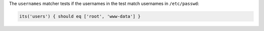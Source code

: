 .. The contents of this file may be included in multiple topics (using the includes directive).
.. The contents of this file should be modified in a way that preserves its ability to appear in multiple topics.

The ``usernames`` matcher tests if the usernames in the test match usernames in ``/etc/passwd``:

.. code-block:: ruby

   its('users') { should eq ['root', 'www-data'] }
